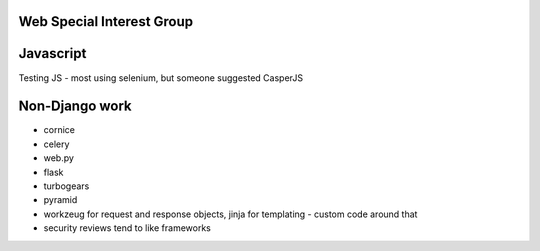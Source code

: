 Web Special Interest Group
==========================

Javascript
==========

Testing JS - most using selenium, but someone suggested CasperJS

Non-Django work
===============

* cornice
* celery
* web.py
* flask
* turbogears
* pyramid
* workzeug for request and response objects, jinja for templating - custom code around that
* security reviews tend to like frameworks

